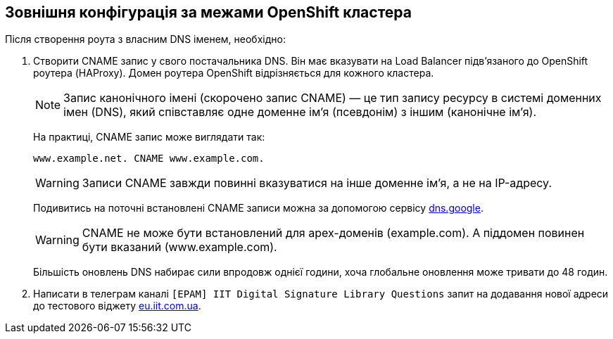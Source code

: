 == Зовнішня конфігурація за межами OpenShift кластера
:hide-uri-scheme:

Після створення роута з власним DNS іменем, необхідно:

. Створити CNAME запис у свого постачальника DNS. Він має вказувати на Load Balancer підвʼязаного до OpenShift роутера (HAProxy). Домен роутера OpenShift відрізняється для кожного кластера.
+
NOTE: Запис канонічного імені (скорочено запис CNAME) — це тип запису ресурсу в системі доменних імен (DNS), який співставляє одне доменне ім’я (псевдонім) з іншим (канонічне ім’я).
+
На практиці, CNAME запис може виглядати так:
+
----
www.example.net. CNAME www.example.com.
----
+
[WARNING]
Записи CNAME завжди повинні вказуватися на інше доменне ім’я, а не на IP-адресу.
+
Подивитись на поточні встановлені CNAME записи можна за допомогою сервісу https://dns.google.
+
[WARNING]
CNAME не може бути встановлений для apex-доменів (example.com). A піддомен повинен бути вказаний (www.example.com).
+
Більшість оновлень DNS набирає сили впродовж однієї години, хоча глобальне оновлення може тривати до 48 годин.

. Написати в телеграм каналі `[EPAM] IIT Digital Signature Library Questions` запит на додавання нової адреси до тестового віджету https://eu.iit.com.ua.
